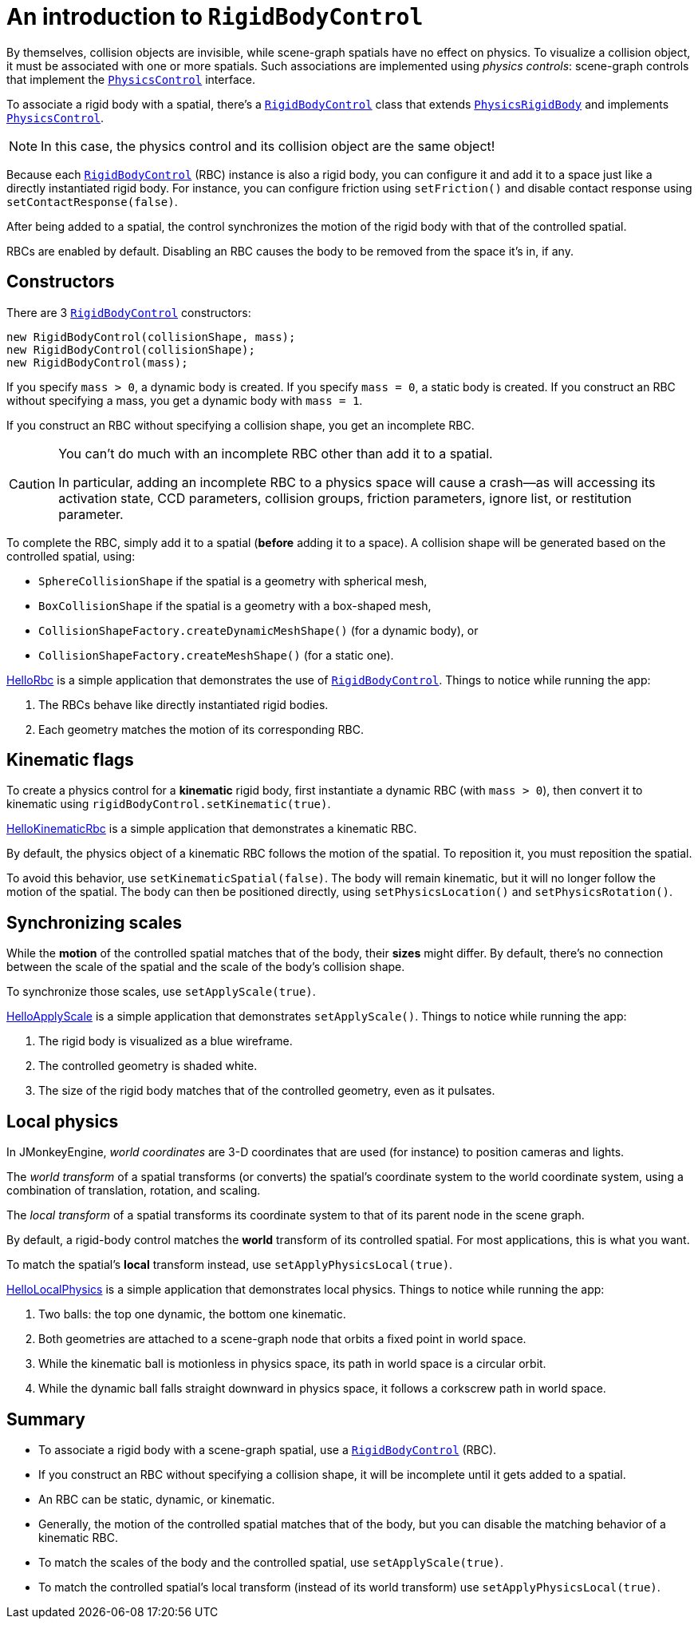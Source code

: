 = An introduction to `RigidBodyControl`
:page-pagination:
:url-api: https://stephengold.github.io/Minie/javadoc/master/com/jme3/bullet
:url-examples: https://github.com/stephengold/Minie/blob/master/MinieExamples/src/main/java/jme3utilities/minie/test
:url-tutorial: https://github.com/stephengold/Minie/blob/master/TutorialApps/src/main/java/jme3utilities/tutorial

By themselves, collision objects are invisible,
while scene-graph spatials have no effect on physics.
To visualize a collision object, it must be associated
with one or more spatials.
Such associations are implemented using _physics controls_:
scene-graph controls that implement the
{url-api}/control/PhysicsControl.html[`PhysicsControl`] interface.

To associate a rigid body with a spatial, there's a
{url-api}/control/RigidBodyControl.html[`RigidBodyControl`] class that extends
{url-api}/objects/PhysicsRigidBody.html[`PhysicsRigidBody`] and implements
{url-api}/control/PhysicsControl.html[`PhysicsControl`].

NOTE: In this case, the physics control and its collision object
are the same object!

Because each {url-api}/control/RigidBodyControl.html[`RigidBodyControl`] (RBC)
instance is also a rigid body, you can configure it and add it to a space
just like a directly instantiated rigid body.
For instance, you can configure friction using `setFriction()`
and disable contact response using `setContactResponse(false)`.

After being added to a spatial,
the control synchronizes the motion of the rigid body
with that of the controlled spatial.

RBCs are enabled by default.
Disabling an RBC causes the body to be removed from the space it's in, if any.

== Constructors

There are 3 {url-api}/control/RigidBodyControl.html[`RigidBodyControl`]
constructors:

[source,java]
----
new RigidBodyControl(collisionShape, mass);
new RigidBodyControl(collisionShape);
new RigidBodyControl(mass);
----

If you specify `mass > 0`, a dynamic body is created.
If you specify `mass = 0`, a static body is created.
If you construct an RBC without specifying a mass,
you get a dynamic body with `mass = 1`.

If you construct an RBC without specifying a collision shape,
you get an incomplete RBC.

[CAUTION]
====
You can't do much with an incomplete RBC other than add it to a spatial.

In particular, adding an incomplete RBC to a physics space will cause a
crash--as will accessing its activation state, CCD parameters, collision groups,
friction parameters, ignore list, or restitution parameter.
====

To complete the RBC,
simply add it to a spatial (*before* adding it to a space).
A collision shape will be generated based on the controlled spatial, using:

* `SphereCollisionShape` if the spatial is a geometry with spherical mesh,
* `BoxCollisionShape` if the spatial is a geometry with a box-shaped mesh,
* `CollisionShapeFactory.createDynamicMeshShape()` (for a dynamic body), or
* `CollisionShapeFactory.createMeshShape()` (for a static one).

{url-tutorial}/HelloRbc.java[HelloRbc] is a simple
application that demonstrates the use of
{url-api}/control/RigidBodyControl.html[`RigidBodyControl`].
Things to notice while running the app:

. The RBCs behave like directly instantiated rigid bodies.
. Each geometry matches the motion of its corresponding RBC.

== Kinematic flags

To create a physics control for a *kinematic* rigid body,
first instantiate a dynamic RBC (with `mass > 0`),
then convert it to kinematic using `rigidBodyControl.setKinematic(true)`.

{url-tutorial}/HelloKinematicRbc.java[HelloKinematicRbc] is a simple
application that demonstrates a kinematic RBC.

By default, the physics object of a kinematic RBC
follows the motion of the spatial.
To reposition it, you must reposition the spatial.

To avoid this behavior, use `setKinematicSpatial(false)`.
The body will remain kinematic,
but it will no longer follow the motion of the spatial.
The body can then be positioned directly,
using `setPhysicsLocation()` and `setPhysicsRotation()`.

== Synchronizing scales

While the *motion* of the controlled spatial matches
that of the body, their *sizes* might differ.
By default, there's no connection between the scale of the spatial
and the scale of the body's collision shape.

To synchronize those scales, use `setApplyScale(true)`.

{url-tutorial}/HelloApplyScale.java[HelloApplyScale] is a simple
application that demonstrates `setApplyScale()`.
Things to notice while running the app:

. The rigid body is visualized as a blue wireframe.
. The controlled geometry is shaded white.
. The size of the rigid body matches that of the controlled geometry,
  even as it pulsates.

== Local physics

In JMonkeyEngine, _world coordinates_ are 3-D coordinates
that are used (for instance) to position cameras and lights.

The _world transform_ of a spatial transforms (or converts)
the spatial's coordinate system to the world coordinate system,
using a combination of translation, rotation, and scaling.

The _local transform_ of a spatial transforms its coordinate system
to that of its parent node in the scene graph.

By default, a rigid-body control matches
the *world* transform of its controlled spatial.
For most applications, this is what you want.

To match the spatial's *local* transform instead,
use `setApplyPhysicsLocal(true)`.

{url-tutorial}/HelloLocalPhysics.java[HelloLocalPhysics] is a simple
application that demonstrates local physics.
Things to notice while running the app:

. Two balls: the top one dynamic, the bottom one kinematic.
. Both geometries are attached to a scene-graph node
  that orbits a fixed point in world space.
. While the kinematic ball is motionless in physics space,
  its path in world space is a circular orbit.
. While the dynamic ball falls straight downward in physics space,
  it follows a corkscrew path in world space.

== Summary

* To associate a rigid body with a scene-graph spatial, use a
  {url-api}/control/RigidBodyControl.html[`RigidBodyControl`] (RBC).
* If you construct an RBC without specifying a collision shape,
  it will be incomplete until it gets added to a spatial.
* An RBC can be static, dynamic, or kinematic.
* Generally, the motion of the controlled spatial matches that of the body,
  but you can disable the matching behavior of a kinematic RBC.
* To match the scales of the body and the controlled spatial,
  use `setApplyScale(true)`.
* To match the controlled spatial's local transform
  (instead of its world transform) use `setApplyPhysicsLocal(true)`.
